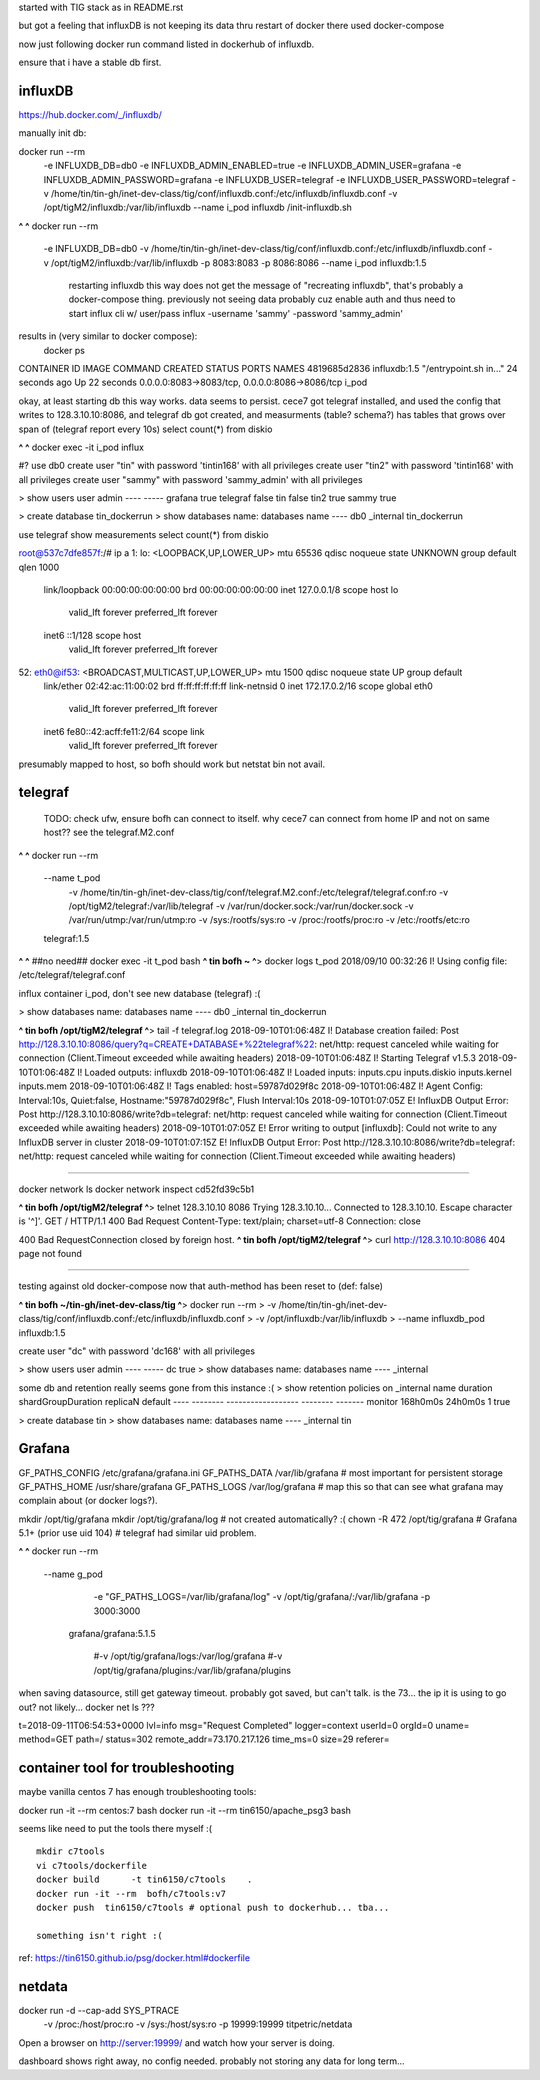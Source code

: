 

started with TIG stack as in README.rst

but got a feeling that influxDB is not keeping its data thru restart of docker
there used docker-compose

now just following docker run command listed in dockerhub of influxdb.

ensure that i have a stable db first.


=============================================================
influxDB
=============================================================


https://hub.docker.com/_/influxdb/

manually init db:

docker run --rm \
      -e INFLUXDB_DB=db0 -e INFLUXDB_ADMIN_ENABLED=true \
      -e INFLUXDB_ADMIN_USER=grafana -e INFLUXDB_ADMIN_PASSWORD=grafana \
      -e INFLUXDB_USER=telegraf -e INFLUXDB_USER_PASSWORD=telegraf \
      -v /home/tin/tin-gh/inet-dev-class/tig/conf/influxdb.conf:/etc/influxdb/influxdb.conf \
      -v /opt/tigM2/influxdb:/var/lib/influxdb \
      --name i_pod \
      influxdb /init-influxdb.sh

**^ ^** 
docker run --rm \
      -e INFLUXDB_DB=db0 \
      -v /home/tin/tin-gh/inet-dev-class/tig/conf/influxdb.conf:/etc/influxdb/influxdb.conf \
      -v /opt/tigM2/influxdb:/var/lib/influxdb \
      -p 8083:8083 \
      -p 8086:8086 \
      --name i_pod \
      influxdb:1.5  
		restarting influxdb this way does not get the message of "recreating influxdb", that's probably a docker-compose thing.
		previously not seeing data probably cuz enable auth and thus need to start influx cli w/ user/pass
		influx -username 'sammy' -password 'sammy_admin' 

results in (very similar to docker compose):
 docker ps
CONTAINER ID        IMAGE               COMMAND                  CREATED             STATUS              PORTS                                            NAMES
4819685d2836        influxdb:1.5        "/entrypoint.sh in..."   24 seconds ago      Up 22 seconds       0.0.0.0:8083->8083/tcp, 0.0.0.0:8086->8086/tcp   i_pod


okay, at least starting db this way works.  data seems to persist.
cece7 got telegraf installed, and used the config that writes to 128.3.10.10:8086, and 
telegraf db got created, and measurments (table? schema?) has tables that grows over span  of (telegraf report every 10s)
select count(*) from diskio


**^ ^** 
docker exec -it i_pod influx


#?  use db0
create user "tin" with password 'tintin168' with all privileges
create user "tin2" with password 'tintin168' with all privileges
create user "sammy" with password 'sammy_admin' with all privileges

> show users
user     admin
----     -----
grafana  true
telegraf false
tin      false
tin2     true
sammy    true


> create database tin_dockerrun
> show databases
name: databases
name
----
db0
_internal
tin_dockerrun


use telegraf
show measurements
select count(*) from diskio




root@537c7dfe857f:/# ip a
1: lo: <LOOPBACK,UP,LOWER_UP> mtu 65536 qdisc noqueue state UNKNOWN group default qlen 1000
    link/loopback 00:00:00:00:00:00 brd 00:00:00:00:00:00
    inet 127.0.0.1/8 scope host lo
       valid_lft forever preferred_lft forever
    inet6 ::1/128 scope host
       valid_lft forever preferred_lft forever
52: eth0@if53: <BROADCAST,MULTICAST,UP,LOWER_UP> mtu 1500 qdisc noqueue state UP group default
    link/ether 02:42:ac:11:00:02 brd ff:ff:ff:ff:ff:ff link-netnsid 0
    inet 172.17.0.2/16 scope global eth0
       valid_lft forever preferred_lft forever
    inet6 fe80::42:acff:fe11:2/64 scope link
       valid_lft forever preferred_lft forever


presumably mapped to host, so bofh should work
but netstat bin not avail.





=============================================================
telegraf
=============================================================

	TODO: 
	check ufw, ensure bofh can connect to itself.
	why cece7 can connect from home IP and not on same host??
	see the telegraf.M2.conf

**^ ^** 
docker run --rm \
  --name t_pod \
      -v /home/tin/tin-gh/inet-dev-class/tig/conf/telegraf.M2.conf:/etc/telegraf/telegraf.conf:ro \
      -v /opt/tigM2/telegraf:/var/lib/telegraf \
      -v /var/run/docker.sock:/var/run/docker.sock \
      -v /var/run/utmp:/var/run/utmp:ro  \
      -v /sys:/rootfs/sys:ro  \
      -v /proc:/rootfs/proc:ro  \
      -v /etc:/rootfs/etc:ro  \
  telegraf:1.5


**^ ^**   ##no need## docker exec -it t_pod bash 
**^ tin bofh ~ ^**>  docker logs t_pod
2018/09/10 00:32:26 I! Using config file: /etc/telegraf/telegraf.conf



influx container i_pod, don't see new database (telegraf) :(

> show databases
name: databases
name
----
db0
_internal
tin_dockerrun



**^ tin bofh /opt/tigM2/telegraf ^**>  tail -f telegraf.log
2018-09-10T01:06:48Z I! Database creation failed: Post http://128.3.10.10:8086/query?q=CREATE+DATABASE+%22telegraf%22: net/http: request canceled while waiting for connection (Client.Timeout exceeded while awaiting headers)
2018-09-10T01:06:48Z I! Starting Telegraf v1.5.3
2018-09-10T01:06:48Z I! Loaded outputs: influxdb
2018-09-10T01:06:48Z I! Loaded inputs: inputs.cpu inputs.diskio inputs.kernel inputs.mem
2018-09-10T01:06:48Z I! Tags enabled: host=59787d029f8c
2018-09-10T01:06:48Z I! Agent Config: Interval:10s, Quiet:false, Hostname:"59787d029f8c", Flush Interval:10s
2018-09-10T01:07:05Z E! InfluxDB Output Error: Post http://128.3.10.10:8086/write?db=telegraf: net/http: request canceled while waiting for connection (Client.Timeout exceeded while awaiting headers)
2018-09-10T01:07:05Z E! Error writing to output [influxdb]: Could not write to any InfluxDB server in cluster
2018-09-10T01:07:15Z E! InfluxDB Output Error: Post http://128.3.10.10:8086/write?db=telegraf: net/http: request canceled while waiting for connection (Client.Timeout exceeded while awaiting headers)






~~~~~

docker network ls
docker network inspect cd52fd39c5b1


**^ tin bofh /opt/tigM2/telegraf ^**>  telnet 128.3.10.10 8086
Trying 128.3.10.10...
Connected to 128.3.10.10.
Escape character is '^]'.
GET /
HTTP/1.1 400 Bad Request
Content-Type: text/plain; charset=utf-8
Connection: close

400 Bad RequestConnection closed by foreign host.
**^ tin bofh /opt/tigM2/telegraf ^**>  curl http://128.3.10.10:8086
404 page not found



~~~~~



testing against old docker-compose 
now that auth-method has been reset to (def: false)

**^ tin bofh ~/tin-gh/inet-dev-class/tig ^**>  docker run --rm \
>   -v /home/tin/tin-gh/inet-dev-class/tig/conf/influxdb.conf:/etc/influxdb/influxdb.conf \
>       -v /opt/influxdb:/var/lib/influxdb \
> --name influxdb_pod influxdb:1.5

create user "dc" with password 'dc168' with all privileges



> show users
user admin
---- -----
dc   true
> show databases
name: databases
name
----
_internal


some db and retention really seems gone from this instance :(
> show retention policies on _internal
name    duration shardGroupDuration replicaN default
----    -------- ------------------ -------- -------
monitor 168h0m0s 24h0m0s            1        true


> create database tin
> show databases
name: databases
name
----
_internal
tin





=============================================================
Grafana
=============================================================

GF_PATHS_CONFIG /etc/grafana/grafana.ini
GF_PATHS_DATA   /var/lib/grafana                # most important for persistent storage
GF_PATHS_HOME   /usr/share/grafana
GF_PATHS_LOGS   /var/log/grafana                # map this so that can see what grafana may complain about (or docker logs?).




mkdir /opt/tig/grafana
mkdir /opt/tig/grafana/log # not created automatically? :(
chown -R 472 /opt/tig/grafana  # Grafana 5.1+   (prior use uid 104)
# telegraf had similar uid problem.

**^ ^** 
docker run --rm \
  --name g_pod \
      -e "GF_PATHS_LOGS=/var/lib/grafana/log" \
      -v /opt/tig/grafana/:/var/lib/grafana \
      -p 3000:3000 \
   grafana/grafana:5.1.5

      #-v /opt/tig/grafana/logs:/var/log/grafana \
      #-v /opt/tig/grafana/plugins:/var/lib/grafana/plugins \



when saving datasource, still get gateway timeout.
probably got saved, but can't talk.
is the 73... the ip it is using to go out?
not likely... 
docker net ls ??? 


t=2018-09-11T06:54:53+0000 lvl=info msg="Request Completed" logger=context userId=0 orgId=0 uname= method=GET path=/ status=302 remote_addr=73.170.217.126 time_ms=0 size=29 referer=

=============================================================
container tool for troubleshooting
=============================================================


maybe vanilla centos 7 has enough troubleshooting tools:

docker run -it  --rm   centos:7 bash
docker run -it  --rm   tin6150/apache_psg3 bash

seems like need to put the tools there myself :(

::

	mkdir c7tools
	vi c7tools/dockerfile 
	docker build      -t tin6150/c7tools    . 
	docker run -it --rm  bofh/c7tools:v7 
	docker push  tin6150/c7tools # optional push to dockerhub... tba...

	something isn't right :(

ref: https://tin6150.github.io/psg/docker.html#dockerfile


=============================================================
netdata
=============================================================

docker run -d --cap-add SYS_PTRACE \
           -v /proc:/host/proc:ro \
           -v /sys:/host/sys:ro \
           -p 19999:19999 titpetric/netdata
Open a browser on http://server:19999/ and watch how your server is doing.

dashboard shows right away, no config needed.
probably not storing any data for long term... 



